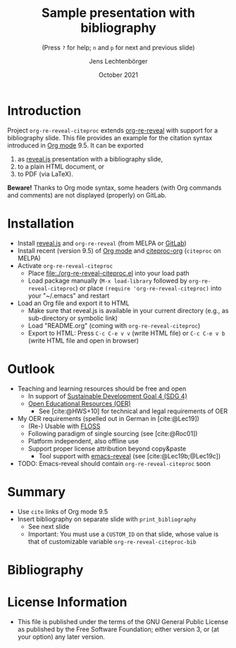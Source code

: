 # Local IspellDict: en
#+STARTUP: showeverything

#+SPDX-FileCopyrightText: 2019-2021 Jens Lechtenbörger <https://lechten.gitlab.io/#me>
#+SPDX-License-Identifier: GPL-3.0-or-later

# * Badges :noexport:
# [[https://stable.melpa.org/#/org-re-reveal-citeproc][https://stable.melpa.org/packages/org-re-reveal-citeproc-badge.svg]]
# [[https://melpa.org/#/org-re-reveal-citeproc][https://melpa.org/packages/org-re-reveal-citeproc-badge.svg]]
# TODO Uncomment once packages are published.

# Neither generate table of contents nor section numbers
#+OPTIONS: toc:nil num:nil

# Enable: browser history, fragment IDs in URLs, mouse wheel, links between presentations
#+OPTIONS: reveal_history:t reveal_fragmentinurl:t
#+OPTIONS: reveal_mousewheel:t reveal_inter_presentation_links:t
#+OPTIONS: reveal_width:1400 reveal_height:1000
#+OPTIONS: timestamp:nil

#+REVEAL_TRANS: fade
#+REVEAL_THEME: white
#+REVEAL_PLUGINS: (search zoom)
#+REVEAL_TITLE_SLIDE: <h1 class="title">%t</h1><h3 class="subtitle">%s</h3><h2 class="author">%a</h2><h2 class="date">%d</h2>
#+REVEAL_EXTRA_CSS: ./local.css

# Declare bibliography with style:
#+bibliography: references.bib
#+cite_export: csl

#+TITLE: Sample presentation with bibliography
#+SUBTITLE: (Press ~?~ for help; ~n~ and ~p~ for next and previous slide)
#+AUTHOR: Jens Lechtenbörger
#+DATE: October 2021

* Introduction
Project ~org-re-reveal-citeproc~ extends
[[https://gitlab.com/oer/org-re-reveal/][org-re-reveal]]
with support for a bibliography slide.
This file provides an example for the citation syntax introduced in
[[https://orgmode.org/][Org mode]] 9.5.  It can be exported
1. as [[https://revealjs.com/][reveal.js]] presentation with a
   bibliography slide,
2. to a plain HTML document, or
3. to PDF (via LaTeX).

*Beware!* Thanks to Org mode syntax, some headers (with Org commands
and comments) are not displayed (properly) on GitLab.

* Installation
   - Install [[https://revealjs.com/][reveal.js]] and ~org-re-reveal~
     (from MELPA or [[https://gitlab.com/oer/org-re-reveal/][GitLab]])
   - Install recent (version 9.5) of [[https://orgmode.org/][Org mode]]
     and
     [[https://github.com/andras-simonyi/citeproc-org][citeproc-org]]
     (~citeproc~ on MELPA)
   - Activate ~org-re-reveal-citeproc~
     - Place [[file:./org-re-reveal-citeproc.el]] into your load path
     - Load package manually (~M-x load-library~ followed by
       ~org-re-reveal-citeproc~) or place ~(require 'org-re-reveal-citeproc)~ into your
       "~/.emacs" and restart
   - Load an Org file and export it to HTML
     - Make sure that reveal.js is available in your current directory
       (e.g., as sub-directory or symbolic link)
     - Load "README.org" (coming with ~org-re-reveal-citeproc~)
     - Export to HTML: Press ~C-c C-e v v~ (write HTML file) or
       ~C-c C-e v b~ (write HTML file and open in browser)

* Outlook
   - Teaching and learning resources should be free and open
     - In support of
       [[https://www.sdg4education2030.org/the-goal][Sustainable Development Goal 4 (SDG 4)]]
     - [[https://en.wikipedia.org/wiki/Open_educational_resources][Open Educational Resources (OER)]]
       - See [cite:@HWS+10] for technical and legal requirements of OER
   - My OER requirements (spelled out in German in [cite:@Lec19])
     - (Re-) Usable with [[https://en.wikipedia.org/wiki/Free_and_open-source_software][FLOSS]]
     - Following paradigm of single sourcing (see [cite:@Roc01])
     - Platform independent, also offline use
     - Support proper license attribution beyond copy&paste
       - Tool support with [[https://gitlab.com/oer/emacs-reveal][emacs-reveal]]
         (see [cite:@Lec19b;@Lec19c])
   - TODO: Emacs-reveal should contain ~org-re-reveal-citeproc~ soon

* Summary
   - Use ~cite~ links of Org mode 9.5
   - Insert bibliography on separate slide with ~print_bibliography~
     - See next slide
     - Important: You must use a ~CUSTOM_ID~ on that slide, whose
       value is that of customizable variable ~org-re-reveal-citeproc-bib~

* Bibliography
   :PROPERTIES:
   :CUSTOM_ID: bibliography
   :END:

#+print_bibliography:


* License Information
   - This file is published under the terms of the GNU General Public
     License as published by the Free Software Foundation; either
     version 3, or (at your option) any later version.
